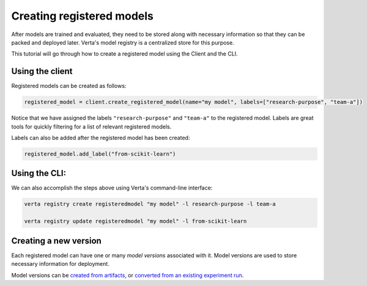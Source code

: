 Creating registered models
==========================

After models are trained and evaluated, they need to be stored along with necessary information so that they can be packed and deployed later. Verta's model registry is a centralized store for this purpose.

This tutorial will go through how to create a registered model using the Client and the CLI.

Using the client
----------------

Registered models can be created as follows:

.. code-block:: python

    registered_model = client.create_registered_model(name="my model", labels=["research-purpose", "team-a"])

Notice that we have assigned the labels ``"research-purpose"`` and ``"team-a"`` to the registered model. Labels are great tools for quickly filtering for a list of relevant registered models.

Labels can also be added after the registered model has been created:

.. code-block:: python

    registered_model.add_label("from-scikit-learn")

Using the CLI:
--------------

We can also accomplish the steps above using Verta's command-line interface:

.. code-block:: sh

    verta registry create registeredmodel "my model" -l research-purpose -l team-a

    verta registry update registeredmodel "my model" -l from-scikit-learn

Creating a new version
----------------------

Each registered model can have one or many *model versions* associated with it. Model versions are used to store necessary information for deployment.

Model versions can be `created from artifacts <version_from_artifacts.html>`_, or `converted from an existing experiment run <version_from_run.html>`_.

